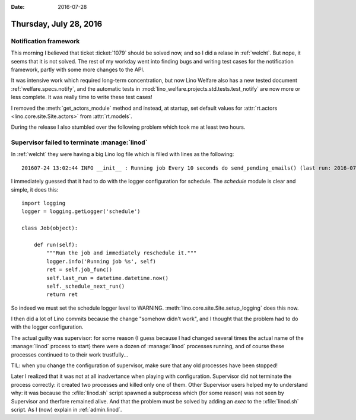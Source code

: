 :date: 2016-07-28

=======================
Thursday, July 28, 2016
=======================

Notification framework
======================

This morning I believed that ticket :ticket:`1079` should be solved
now, and so I did a relase in :ref:`welcht`. But nope, it seems that
it is not solved. The rest of my workday went into finding bugs
and writing test cases for the notification framework, partly
with some more changes to the API.

It was intensive work which required long-term concentration, but now
Lino Welfare also has a new tested document
:ref:`welfare.specs.notify`, and the automatic tests in
:mod:`lino_welfare.projects.std.tests.test_notify` are now more or
less complete.  It was really time to write these test cases!

I removed the :meth:`get_actors_module` method and instead, at
startup, set default values for :attr:`rt.actors
<lino.core.site.Site.actors>` from :attr:`rt.models`.

During the release I also stumbled over the following problem which
took me at least two hours.


Supervisor failed to terminate :manage:`linod`
==============================================

In :ref:`welcht` they were having a big Lino log file which is filled
with lines as the following::

  201607-24 13:02:44 INFO __init__ : Running job Every 10 seconds do send_pending_emails() (last run: 2016-07-24 13:02:34, next run: 2016-07-24 13:02:44)

I immediately guessed that it had to do with the logger configuration
for schedule. The `schedule` module is clear and simple, it does this::

    import logging
    logger = logging.getLogger('schedule')

    class Job(object):

        def run(self):
            """Run the job and immediately reschedule it."""
            logger.info('Running job %s', self)
            ret = self.job_func()
            self.last_run = datetime.datetime.now()
            self._schedule_next_run()
            return ret

So indeed we must set the schedule logger level to WARNING.
:meth:`lino.core.site.Site.setup_logging` does this now.  


I then did a lot of Lino commits because the change "somehow didn't
work", and I thought that the problem had to do with the logger
configuration.

The actual guilty was supervisor: for some reason (I guess because I
had changed several times the actual name of the :manage:`linod`
process to start) there were a dozen of :manage:`linod` processes
running, and of course these processes continued to to their work
trustfully...

TIL: when you change the configuration of supervisor, make sure that
any old processes have been stopped!

Later I realized that it was not at all inadvertance when playing with
configuration. Supervisor did not terminate the process correctly: it
created two processes and killed only one of them.  Other Supervisor
users helped my to understand why: it was because the
:xfile:`linod.sh` script spawned a subprocess which (for some reason)
was not seen by Supervisor and therfore remained alive. And that the
problem must be solved by adding an `exec` to the :xfile:`linod.sh`
script. As I (now) explain in :ref:`admin.linod`.
